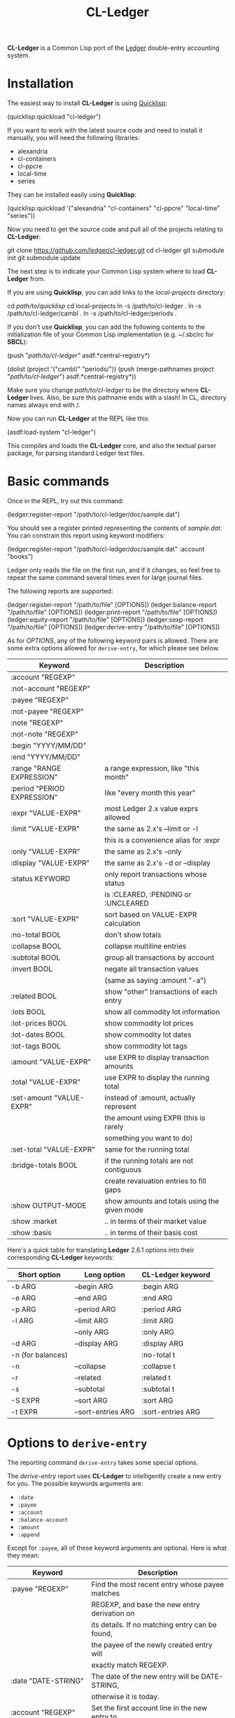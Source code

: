 #+TITLE: CL-Ledger

*CL-Ledger* is a Common Lisp port of the [[http://ledger-cli.org/][Ledger]] double-entry
accounting system.

* Installation

The easiest way to install *CL-Ledger* is using [[https://www.quicklisp.org][Quicklisp]]:

#+BEGIN_SRC: lisp
(quicklisp:quickload "cl-ledger")
#+END_SRC

If you want to work with the latest source code and need to install it
manually, you will need the following libraries:

 - alexandria
 - cl-containers
 - cl-ppcre
 - local-time
 - series

They can be installed easily using *Quicklisp*:

#+BEGIN_SRC: lisp
(quicklisp:quickload '("alexandria" "cl-containers" "cl-ppcre" "local-time" "series"))
#+END_SRC

Now you need to get the source code and pull all of the projects
relating to *CL-Ledger*:

#+BEGIN_SRC: shell
git clone https://github.com/ledger/cl-ledger.git
cd cl-ledger
git submodule init
git submodule update
#+END_SRC

The next step is to indicate your Common Lisp system where to load
*CL-Ledger* from.

If you are using *Quicklisp*, you can add links to the
/local-projects/ directory:

#+BEGIN_SRC: shell
cd /path/to/quicklisp/
cd local-projects
ln -s /path/to/cl-ledger .
ln -s /path/to/cl-ledger/cambl .
ln -s /path/to/cl-ledger/periods .
#+END_SRC

If you don't use *Quicklisp*, you can add the following contents to
the initialization file of your Common Lisp implementation
(e.g. ~/.sbclrc for *SBCL*):

#+BEGIN_SRC: lisp
(push "/path/to/cl-ledger/" asdf:*central-registry*)

(dolist (project '("cambl/" "periods/"))
  (push (merge-pathnames project "/path/to/cl-ledger/")
        asdf:*central-registry*))
#+END_SRC

Make sure you change /path/to/cl-ledger/ to be the directory where
*CL-Ledger* lives. Also, be sure this pathname ends with a slash! In
CL, directory names always end with /.

Now you can run *CL-Ledger* at the REPL like this:

#+BEGIN_SRC: lisp
(asdf:load-system "cl-ledger")
#+END_SRC

This compiles and loads the *CL-Ledger* core, and also the textual
parser package, for parsing standard Ledger text files.

* Basic commands

Once in the REPL, try out this command:

#+BEGIN_SRC: lisp
(ledger:register-report "/path/to/cl-ledger/doc/sample.dat")
#+END_SRC

You should see a register printed representing the contents of
/sample.dat/.
You can constrain this report using keyword modifiers:

#+BEGIN_SRC: lisp
(ledger:register-report "/path/to/cl-ledger/doc/sample.dat"
                        :account "books")
#+END_SRC

Ledger only reads the file on the first run, and if it changes, so
feel free to repeat the same command several times even for large
journal files.

The following reports are supported:

#+BEGIN_SRC: lisp
(ledger:register-report "/path/to/file" [OPTIONS])
(ledger:balance-report "/path/to/file" [OPTIONS])
(ledger:print-report "/path/to/file" [OPTIONS])
(ledger:equity-report "/path/to/file" [OPTIONS])
(ledger:sexp-report "/path/to/file" [OPTIONS])
(ledger:derive-entry "/path/to/file" [OPTIONS])
#+END_SRC

As for /OPTIONS/, any of the following keyword pairs is allowed. There
are some extra options allowed for ~derive-entry~, for which please
see below.

|-----------------------------+----------------------------------------------|
| Keyword                     | Description                                  |
|-----------------------------+----------------------------------------------|
| :account "REGEXP"           |                                              |
|-----------------------------+----------------------------------------------|
| :not-account "REGEXP"       |                                              |
|-----------------------------+----------------------------------------------|
| :payee "REGEXP"             |                                              |
|-----------------------------+----------------------------------------------|
| :not-payee "REGEXP"         |                                              |
|-----------------------------+----------------------------------------------|
| :note "REGEXP"              |                                              |
|-----------------------------+----------------------------------------------|
| :not-note "REGEXP"          |                                              |
|-----------------------------+----------------------------------------------|
| :begin "YYYY/MM/DD"         |                                              |
|-----------------------------+----------------------------------------------|
| :end "YYYY/MM/DD"           |                                              |
|-----------------------------+----------------------------------------------|
| :range "RANGE EXPRESSION"   | a range expression, like "this month"        |
|-----------------------------+----------------------------------------------|
| :period "PERIOD EXPRESSION" | like "every month this year"                 |
|-----------------------------+----------------------------------------------|
| :expr "VALUE-EXPR"          | most Ledger 2.x value exprs allowed          |
|-----------------------------+----------------------------------------------|
| :limit "VALUE-EXPR"         | the same as 2.x's --limit or -l              |
|                             | this is a convenience alias for :expr        |
|-----------------------------+----------------------------------------------|
| :only "VALUE-EXPR"          | the same as 2.x's --only                     |
|-----------------------------+----------------------------------------------|
| :display "VALUE-EXPR"       | the same as 2.x's -d or --display            |
|-----------------------------+----------------------------------------------|
| :status KEYWORD             | only report transactions whose status        |
|                             | is :CLEARED, :PENDING or :UNCLEARED          |
|-----------------------------+----------------------------------------------|
| :sort "VALUE-EXPR"          | sort based on VALUE-EXPR calculation         |
|-----------------------------+----------------------------------------------|
| :no-total BOOL              | don't show totals                            |
|-----------------------------+----------------------------------------------|
| :collapse BOOL              | collapse multiline entries                   |
|-----------------------------+----------------------------------------------|
| :subtotal BOOL              | group all transactions by account            |
|-----------------------------+----------------------------------------------|
| :invert BOOL                | negate all transaction values                |
|                             | (same as saying :amount "-a")                |
|-----------------------------+----------------------------------------------|
| :related BOOL               | show "other" transactions of each entry      |
|-----------------------------+----------------------------------------------|
| :lots BOOL                  | show all commodity lot information           |
|-----------------------------+----------------------------------------------|
| :lot-prices BOOL            | show commodity lot prices                    |
|-----------------------------+----------------------------------------------|
| :lot-dates BOOL             | show commodity lot dates                     |
|-----------------------------+----------------------------------------------|
| :lot-tags BOOL              | show commodity lot tags                      |
|-----------------------------+----------------------------------------------|
| :amount "VALUE-EXPR"        | use EXPR to display transaction amounts      |
|-----------------------------+----------------------------------------------|
| :total "VALUE-EXPR"         | use EXPR to display the running total        |
|-----------------------------+----------------------------------------------|
| :set-amount "VALUE-EXPR"    | instead of :amount, actually represent       |
|                             | the amount using EXPR (this is rarely        |
|                             | something you want to do)                    |
|-----------------------------+----------------------------------------------|
| :set-total "VALUE-EXPR"     | same for the running total                   |
|-----------------------------+----------------------------------------------|
| :bridge-totals BOOL         | if the running totals are not contiguous     |
|                             | create revaluation entries to fill gaps      |
|-----------------------------+----------------------------------------------|
| :show OUTPUT-MODE           | show amounts and totals using the given mode |
|-----------------------------+----------------------------------------------|
| :show :market               | .. in terms of their market value            |
|-----------------------------+----------------------------------------------|
| :show :basis                | .. in terms of their basis cost              |
|-----------------------------+----------------------------------------------|


Here's a quick table for translating *Ledger* 2.6.1 options into their
corresponding *CL-Ledger* keywords:

|-------------------+--------------------+-------------------|
| Short option      | Long option        | CL-Ledger keyword |
|-------------------+--------------------+-------------------|
| -b ARG            | --begin ARG        | :begin ARG        |
|-------------------+--------------------+-------------------|
| -e ARG            | --end ARG          | :end ARG          |
|-------------------+--------------------+-------------------|
| -p ARG            | --period ARG       | :period ARG       |
|-------------------+--------------------+-------------------|
| -l ARG            | --limit ARG        | :limit ARG        |
|-------------------+--------------------+-------------------|
|                   | --only ARG         | :only ARG         |
|-------------------+--------------------+-------------------|
| -d ARG            | --display ARG      | :display ARG      |
|-------------------+--------------------+-------------------|
| -n (for balances) |                    | :no-total t       |
|-------------------+--------------------+-------------------|
| -n                | --collapse         | :collapse t       |
|-------------------+--------------------+-------------------|
| -r                | --related          | :related t        |
|-------------------+--------------------+-------------------|
| -s                | --subtotal         | :subtotal t       |
|-------------------+--------------------+-------------------|
| -S EXPR           | --sort ARG         | :sort ARG         |
|-------------------+--------------------+-------------------|
| -t EXPR           | --sort-entries ARG | :sort-entries ARG |
|-------------------+--------------------+-------------------|

* Options to ~derive-entry~

The reporting command ~derive-entry~ takes some special options.

The /derive-entry/ report uses *CL-Ledger* to intelligently create a new
entry for you. The possible keywords arguments are:

 - ~:date~
 - ~:payee~
 - ~:account~
 - ~:balance-account~
 - ~:amount~
 - ~:append~

Except for ~:payee~, all of these keyword arguments are optional. Here
is what they mean:

|---------------------------+--------------------------------------------------|
| Keyword                   | Description                                      |
|---------------------------+--------------------------------------------------|
| :payee "REGEXP"           | Find the most recent entry whose payee matches   |
|                           | REGEXP, and base the new entry derivation on     |
|                           | its details. If no matching entry can be found,  |
|                           | the payee of the newly created entry will        |
|                           | exactly match REGEXP.                            |
|---------------------------+--------------------------------------------------|
| :date "DATE-STRING"       | The date of the new entry will be DATE-STRING,   |
|                           | otherwise it is today.                           |
|---------------------------+--------------------------------------------------|
| :account "REGEXP"         | Set the first account line in the new entry to   |
|                           | be the most recently used account which matches  |
|                           | REGEXP. If no such account can be found, an      |
|                           | account named REGEXP is used. If no account is   |
|                           | specified, the account "Expenses:Unknown" is     |
|                           | used.                                            |
|---------------------------+--------------------------------------------------|
| :balance-account "REGEXP" | Like :ACCOUNT, except this refers to the         |
|                           | account used for the second transaction in the   |
|                           | newly derived entry. If not specified, a         |
|                           | calculated "balance account" is looked for in    |
|                           | the matching entry; if this does not apply, the  |
|                           | journal's default account is used; if this does  |
|                           | not apply, the account "Assets:Unknown" is used. |
|---------------------------+--------------------------------------------------|
| :amount "VALUE-STRING"    | The amount of the first transaction. If it has   |
|                           | no commodity, the correlated commodity from the  |
|                           | discovered entry is used.                        |
|---------------------------+--------------------------------------------------|
| :append BOOL              | If non-NIL, the new entry is written to the same |
|                           | journal where the matching entry was found (for  |
|                           | a binder that references many journals, this is  |
|                           | whichever file the discovered entry was in).     |
|---------------------------+--------------------------------------------------|

Here are a few examples, using /sample.dat/ as a reference:

#+BEGIN_SRC: lisp
(ledger:derive-entry "doc/sample.dat" :payee "book")
  =>
  2007/12/04 Book Store
      Expenses:Books                            $20.00
      Liabilities:MasterCard

(ledger:derive-entry :payee "book" :amount "$125")
  =>
  2007/12/04 Book Store
      Expenses:Books                           $125.00
      Liabilities:MasterCard

(ledger:derive-entry :payee "Hello World")
  =>
  2007/12/04 Hello World
      Expenses:Unknown
      Assets:Unknown

(ledger:derive-entry :date "2004/01/01" :payee "Hello World")
  =>
  2004/01/01 Hello World
      Expenses:Unknown
      Assets:Unknown

(ledger:derive-entry :payee "book" :account "equ")
  =>
  2007/12/04 Book Store
      Equity:Opening Balances                   $20.00
      Liabilities:MasterCard

(ledger:derive-entry :payee "book" :account "Who Knows")
  =>
  2007/12/04 Book Store
      Who Knows                                 $20.00
      Liabilities:MasterCard

(ledger:derive-entry :payee "book" :balance-account "bank")
  =>
  2007/12/04 Book Store
      Expenses:Books                            $20.00
      Assets:Bank:Checking

(ledger:derive-entry :payee "book" :account "liab"
                     :balance-account "bank")
  =>
  2007/12/04 Book Store
      Liabilities:MasterCard                   $-20.00
      Assets:Bank:Checking

(ledger:derive-entry :payee "book" :account "bank" :amount 50)
  =>
  2007/12/04 Book Store
      Assets:Bank:Checking                      $50.00
      Liabilities:MasterCard

(ledger:derive-entry :payee "book" :account "bank" :amount "$125")
  =>
  2007/12/04 Book Store
      Assets:Bank:Checking                     $125.00
      Liabilities:MasterCard
#+END_SRC

* Binder caching

After the call to ~read-binder~, the variable ~*last-binder*~ contains
the contents of what was read. From that point forward, if no binder
or string is passed to the reporting function, they will assume you
wish to report on the contents of ~*last-binder*~.

* Implementations status

Here is how *CL-Ledger* stands up against current Lisp
implementations:

|----------------+---------------+--------------------------------|
| Implementation |       Version | Status                         |
|----------------+---------------+--------------------------------|
| SBCL           |        1.3.21 | WORKS                          |
| LispWorks      | 5.02 Personal | WORKS                          |
| Allegro CL     |  10.0 Express | WORKS                          |
| Clozure CL     |          1.11 | WORKS                          |
| OpenMCL        |    2007-07-22 | Fails to compile LOCAL-TIME    |
| ECL            |    2007-12-07 | WORKS                          |
| ABCL           |         1.5.0 | Fails to compile CL-LEDGER     |
| CLISP          |          2.49 | Fails to compile CL-CONTAINERS |
| CMUCL          | 19d (2007-11) | Fails to compile PERIODS       |
| GCL            |         2.6.7 | <unable to build so far>       |
|----------------+---------------+--------------------------------|

* Series

For fans of the *Series* library, you can apply ~scan-transactions~ or
~scan-entries~ to a binder/account/journal/entry in order to produce
a /series/ of the corresponding type. Example:

#+BEGIN_SRC: lisp
(collect (ledger:scan-transactions
          (ledger:read-journal "doc/sample.dat")))
  => [a list of all transactions, in sequence, within sample.dat]
#+END_SRC
